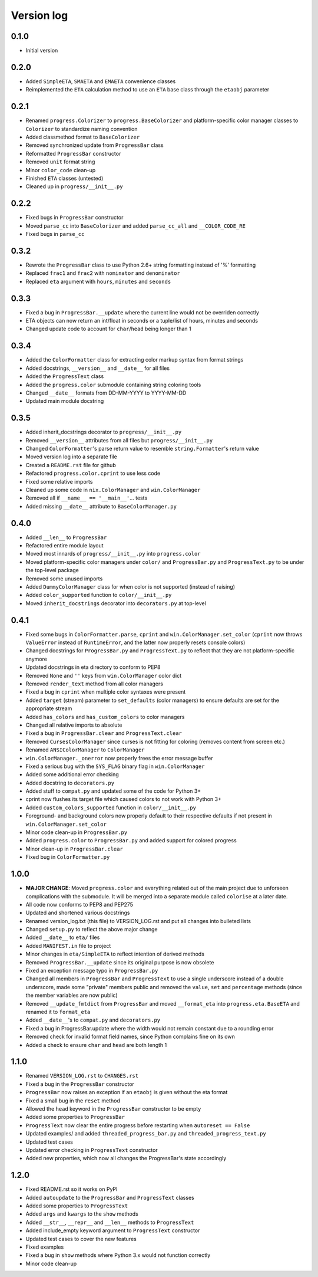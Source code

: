 Version log
===========

0.1.0
-----

- Initial version

0.2.0
-----

- Added ``SimpleETA``, ``SMAETA`` and ``EMAETA`` convenience classes
- Reimplemented the ``ETA`` calculation method to use an
  ``ETA`` base class through the ``etaobj`` parameter

0.2.1
-----

- Renamed ``progress.Colorizer`` to ``progress.BaseColorizer`` and
  platform-specific color manager classes to ``Colorizer`` to
  standardize naming convention
- Added classmethod format to ``BaseColorizer``
- Removed synchronized update from ``ProgressBar`` class
- Reformatted ``ProgressBar`` constructor
- Removed ``unit`` format string
- Minor ``color_code`` clean-up
- Finished ``ETA`` classes (untested)
- Cleaned up in ``progress/__init__.py``

0.2.2
-----

- Fixed bugs in ``ProgressBar`` constructor
- Moved ``parse_cc`` into ``BaseColorizer`` and added ``parse_cc_all`` and ``__COLOR_CODE_RE``
- Fixed bugs in ``parse_cc``

0.3.2
-----

- Rewrote the ``ProgressBar`` class to use Python 2.6+ string formatting
  instead of '%' formatting
- Replaced ``frac1`` and ``frac2`` with ``nominator`` and ``denominator``
- Replaced ``eta`` argument with ``hours``, ``minutes`` and ``seconds``

0.3.3
-----

- Fixed a bug in ``ProgressBar.__update`` where the current line would not
  be overriden correctly
- ETA objects can now return an int/float in seconds or a tuple/list of hours, minutes and seconds
- Changed update code to account for ``char``/``head`` being longer than 1

0.3.4
-----

- Added the ``ColorFormatter`` class for extracting color markup syntax from format strings
- Added docstrings, ``__version__`` and ``__date__`` for all files
- Added the ``ProgressText`` class
- Added the ``progress.color`` submodule containing string coloring tools
- Changed ``__date__`` formats from DD-MM-YYYY to YYYY-MM-DD
- Updated main module docstring

0.3.5
-----

- Added inherit_docstrings decorator to ``progress/__init__.py``
- Removed ``__version__`` attributes from all files but ``progress/__init__.py``
- Changed ``ColorFormatter``'s parse return value to resemble ``string.Formatter``'s return value
- Moved version log into a separate file
- Created a ``README.rst`` file for github
- Refactored ``progress.color.cprint`` to use less code
- Fixed some relative imports
- Cleaned up some code in ``nix.ColorManager`` and ``win.ColorManager``
- Removed all if ``__name__ == '__main__'``... tests
- Added missing ``__date__`` attribute to ``BaseColorManager.py``

0.4.0
-----

- Added ``__len__`` to ``ProgressBar``
- Refactored entire module layout
- Moved most innards of ``progress/__init__.py`` into ``progress.color``
- Moved platform-specific color managers under ``color/`` and ``ProgressBar.py`` and ``ProgressText.py``
  to be under the top-level package
- Removed some unused imports
- Added ``DummyColorManager`` class for when color is not supported (instead of raising)
- Added ``color_supported`` function to ``color/__init__.py``
- Moved ``inherit_docstrings`` decorator into ``decorators.py`` at top-level

0.4.1
-----

- Fixed some bugs in ``ColorFormatter.parse``, ``cprint`` and ``win.ColorManager.set_color`` (``cprint`` now
  throws ``ValueError`` instead of ``RuntimeError``, and the latter now properly resets console colors)
- Changed docstrings for ``ProgressBar.py`` and ``ProgressText.py`` to reflect that they are not platform-specific
  anymore
- Updated docstrings in eta directory to conform to PEP8
- Removed ``None`` and ``''`` keys from ``win.ColorManager`` color dict
- Removed ``render_text`` method from all color managers
- Fixed a bug in ``cprint`` when multiple color syntaxes were present
- Added ``target`` (stream) parameter to ``set_defaults`` (color managers) to ensure defaults are set for the
  appropriate stream
- Added ``has_colors`` and ``has_custom_colors`` to color managers
- Changed all relative imports to absolute
- Fixed a bug in ``ProgressBar.clear`` and ``ProgressText.clear``
- Removed ``CursesColorManager`` since curses is not fitting for coloring (removes content from screen etc.)
- Renamed ``ANSIColorManager`` to ``ColorManager``
- ``win.ColorManager._onerror`` now properly frees the error message buffer
- Fixed a serious bug with the ``SYS_FLAG`` binary flag in ``win.ColorManager``
- Added some additional error checking
- Added docstring to ``decorators.py``
- Added stuff to ``compat.py`` and updated some of the code for Python 3+
- cprint now flushes its target file which caused colors to not work with Python 3+
- Added ``custom_colors_supported`` function in ``color/__init__.py``
- Foreground- and background colors now properly default to their respective defaults if not present in
  ``win.ColorManager.set_color``
- Minor code clean-up in ``ProgressBar.py``
- Added ``progress.color`` to ``ProgressBar.py`` and added support for colored progress
- Minor clean-up in ``ProgressBar.clear``
- Fixed bug in ``ColorFormatter.py``

1.0.0
-----

- **MAJOR CHANGE**: Moved ``progress.color`` and everything related out of the main project due to
  unforseen complications with the submodule. It will be merged into a separate module called
  ``colorise`` at a later date.
- All code now conforms to PEP8 and PEP275
- Updated and shortened various docstrings
- Renamed version_log.txt (this file) to VERSION_LOG.rst and put all changes into bulleted lists
- Changed ``setup.py`` to reflect the above major change
- Added ``__date__`` to ``eta/`` files
- Added ``MANIFEST.in`` file to project
- Minor changes in ``eta/SimpleETA`` to reflect intention of derived methods
- Removed ``ProgressBar.__update`` since its original purpose is now obsolete
- Fixed an exception message typo in ``ProgressBar.py``
- Changed all members in ``ProgressBar`` and ``ProgressText`` to use a single underscore instead of a double underscore,
  made some "private" members public and removed the ``value``, ``set`` and ``percentage`` methods
  (since the member variables are now public)
- Removed ``__update_fmtdict`` from ``ProgressBar`` and moved ``__format_eta`` into ``progress.eta.BaseETA`` and renamed
  it to ``format_eta``
- Added ``__date__``'s to ``compat.py`` and ``decorators.py``
- Fixed a bug in ProgressBar.update where the width would not remain constant due to a rounding error
- Removed check for invalid format field names, since Python complains fine on its own
- Added a check to ensure ``char`` and ``head`` are both length 1

1.1.0
-----
- Renamed ``VERSION_LOG.rst`` to ``CHANGES.rst``
- Fixed a bug in the ``ProgressBar`` constructor
- ``ProgressBar`` now raises an exception if an ``etaobj`` is given without the eta format
- Fixed a small bug in the ``reset`` method
- Allowed the ``head`` keyword in the ``ProgressBar`` constructor to be empty
- Added some properties to ``ProgressBar``
- ``ProgressText`` now clear the entire progress before restarting when ``autoreset == False``
- Updated examples/ and added ``threaded_progress_bar.py`` and ``threaded_progress_text.py``
- Updated test cases
- Updated error checking in ``ProgressText`` constructor
- Added new properties, which now all changes the ProgressBar's state accordingly

1.2.0
-----
- Fixed README.rst so it works on PyPI
- Added ``autoupdate`` to the ``ProgressBar`` and ``ProgressText`` classes
- Added some properties to ``ProgressText``
- Added ``args`` and ``kwargs`` to the ``show`` methods
- Added ``__str__``, ``__repr__`` and ``__len__`` methods to ``ProgressText``
- Added include_empty keyword argument to ``ProgressText`` constructor
- Updated test cases to cover the new features
- Fixed examples
- Fixed a bug in ``show`` methods where Python 3.x would not function correctly
- Minor code clean-up
